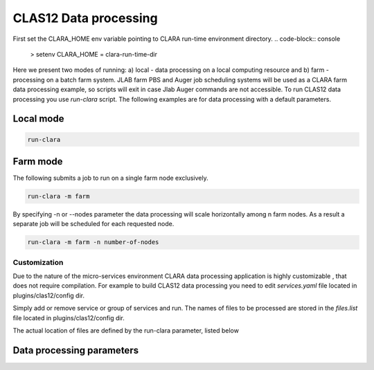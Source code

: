 
**********************
CLAS12 Data processing
**********************

First set the CLARA_HOME env variable pointing to CLARA run-time environment directory.
.. code-block:: console

    > setenv CLARA_HOME = clara-run-time-dir

Here we present two modes of running:
a) local - data processing on a local computing resource and
b) farm - processing on a batch farm system.
JLAB farm PBS and Auger job scheduling systems will be used as a CLARA farm data processing example, so scripts will
exit in case Jlab Auger commands are not accessible.
To run CLAS12 data processing you use `run-clara` script.
The following examples are for data processing with a default parameters.

Local mode
----------

.. code-block:: console

    run-clara

Farm mode
---------

The following submits a job to run on a single farm node exclusively.

.. code-block:: console

    run-clara -m farm

By specifying -n or --nodes parameter the data processing will scale horizontally among n farm nodes. As a result a
separate job will be scheduled for each requested node.

.. code-block:: console

    run-clara -m farm -n number-of-nodes


Customization
=============

Due to the nature of the micro-services environment CLARA data processing application is highly customizable , that does
not require compilation. For example to build CLAS12 data processing you need to edit `services.yaml` file located in
plugins/clas12/config dir.

.. code-block:: console
    services:
      - class: org.jlab.service.dc.DCHBEngine
        name: DCHB
      - class: org.jlab.service.ftof.FTOFEngine
        name: FTOF
      - class: org.jlab.rec.cvt.services.CVTReconstruction
        name: CVT
      - class: org.jlab.service.htcc.HTCCReconstructionService
        name: HTCC
      - class: org.jlab.service.eb.EBEngine
        name: EBHB
      - class: org.jlab.service.dc.DCTBEngine
        name: DCTB
      - class: org.jlab.service.eb.EBEngine
        name: EBTB

Simply add or remove service or group of services and run.
The names of files to be processed are stored in the `files.list` file located in plugins/clas12/config dir.

.. code-block:: console
    gemc_eklambda_A0043_gen.evio
    gemc_eklambda_A0044_gen.evio
    gemc_eklambda_A0045_gen.evio
    gemc_eklambda_A0046_gen.evio
    gemc_eklambda_A0047_gen.evio
    gemc_eklambda_A0048_gen.evio

The actual location of files are defined by the run-clara parameter, listed below

Data processing parameters
--------------------------
.. code-block:: console
    gurjyan% run-clara -h
    Usage: run-clara [option <operand>]

      [-h | --help]
            Usage instructions

      [-j | --java_home <java_home>]
            JDK/JRE installation directory. (default: %JAVA_HOME)

      [-c | --clara_home <clara_home>]
            CLARA installation directory. (default: %CLARA_HOME)

      [-p | --plugin <plugin>]
            Plugin installation directory. (default: %CLARA_HOME/plugins/clas12)

      [-s | --session <session>]
            The data processing session. (default: $USER)

      [-m | --mode <mode>]
            The data processing mode. (default: local. Accepts local2 and farm operands)

      [-i | --input_dir <inputDir>]
            The input directory where the files to be processed are located.
            (default: $CLARA_HOME/../data/in)

      [-o | --output_dir <outputDir>]
            The output directory where processed files will be saved.
            (default: $CLARA_HOME/../data/out)

      [-n | --nodes <maxNodes>]
            The maximum number of processing nodes to be used. Farm mode only. (default: 1)

      [-t | --threads <maxThreads>]
            The maximum number of processing threads to be used per node.
            (default: 36 for farm mode and local-node processor count otherwise))
